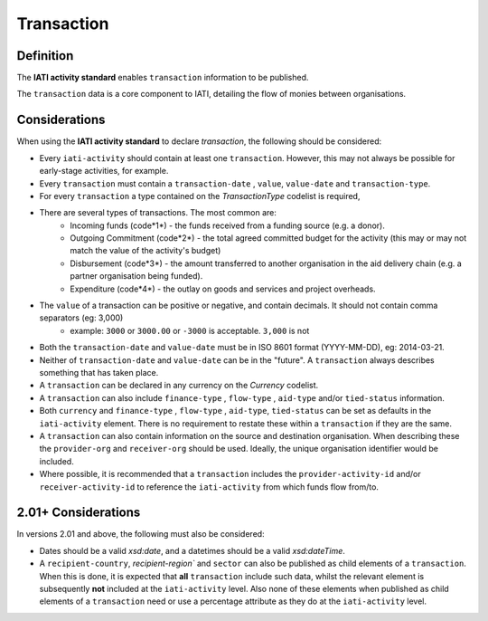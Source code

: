 Transaction
===========

Definition
----------
The **IATI activity standard** enables ``transaction`` information to be published.

The ``transaction`` data is a core component to IATI, detailing the flow of monies between organisations.


Considerations
--------------
When using the **IATI activity standard** to declare *transaction*, the following should be considered:

* Every ``iati-activity`` should contain at least one ``transaction``.  However, this may not always be possible for early-stage activities, for example.
* Every ``transaction`` must contain a ``transaction-date`` , ``value``,  ``value-date`` and ``transaction-type``.
* For every ``transaction`` a type contained on the *TransactionType* codelist is required, 
* There are several types of transactions. The most common are:
	* Incoming funds (code*1*) - the funds received from a funding source (e.g. a donor).
	* Outgoing Commitment (code*2*) - the total agreed committed budget for the activity (this may or may not match the value of the activity's budget)
	* Disbursement (code*3*) - the amount transferred to another organisation in the aid delivery chain (e.g. a partner organisation being funded).
	* Expenditure (code*4*) - the outlay on goods and services and project overheads.
* The ``value`` of a transaction can be positive or negative, and contain decimals.  It should not contain comma separators (eg: 3,000)
	* example: ``3000`` or ``3000.00`` or ``-3000`` is acceptable.  ``3,000`` is not
* Both the ``transaction-date`` and ``value-date`` must be in ISO 8601 format (YYYY-MM-DD), eg: 2014-03-21.
* Neither of ``transaction-date`` and ``value-date`` can be in the "future".  A ``transaction`` always describes something that has taken place.
* A ``transaction`` can be declared in any currency on the *Currency* codelist.
* A ``transaction`` can also include ``finance-type`` , ``flow-type`` , ``aid-type`` and/or ``tied-status`` information.  
* Both ``currency`` and ``finance-type`` , ``flow-type`` , ``aid-type``, ``tied-status`` can be set as defaults in the ``iati-activity`` element.  There is no requirement to restate these within a ``transaction`` if they are the same.
* A ``transaction`` can also contain information on the source and destination organisation.  When describing these the ``provider-org`` and ``receiver-org`` should be used.  Ideally, the unique organisation identifier would be included.
* Where possible, it is recommended that a ``transaction`` includes the ``provider-activity-id`` and/or ``receiver-activity-id`` to reference the ``iati-activity`` from which funds flow from/to.

2.01+ Considerations
--------------------
In versions 2.01 and above, the following must also be considered:

* Dates should be a valid *xsd:date*, and a datetimes should be a valid *xsd:dateTime*.
* A ``recipient-country``, `recipient-region`` and ``sector`` can also be published as child elements of a ``transaction``.  When this is done, it is expected that **all** ``transaction`` include such data, whilst the relevant element is subsequently **not** included at the ``iati-activity`` level. Also none of these elements when published as child elements of a ``transaction`` need or use a percentage attribute as they do at the ``iati-activity`` level.   


